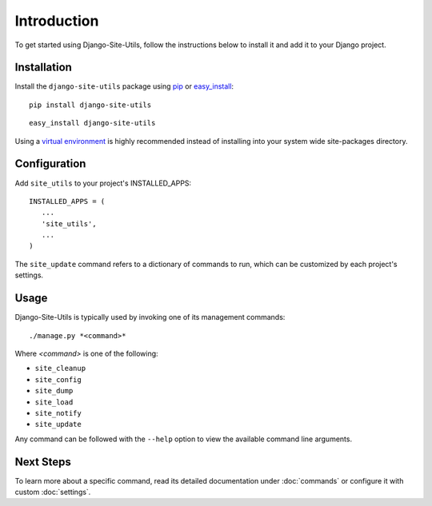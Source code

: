 Introduction
============

To get started using Django-Site-Utils, follow the instructions below to
install it and add it to your Django project.

Installation
------------

Install the ``django-site-utils`` package using `pip <http://www.pip-installer.org/>`_ or
`easy_install <http://packages.python.org/distribute/easy_install.html>`_::

   pip install django-site-utils

::

   easy_install django-site-utils

Using a `virtual environment <http://www.virtualenv.org/>`_ is highly
recommended instead of installing into your system wide site-packages
directory.

Configuration
-------------

Add ``site_utils`` to your project's INSTALLED_APPS::

    INSTALLED_APPS = (
       ...
       'site_utils',
       ...
    )

The ``site_update`` command refers to a dictionary of commands to run,
which can be customized by each project's settings.

Usage
-----

Django-Site-Utils is typically used by invoking one of its management commands::

    ./manage.py *<command>*

Where *<command>* is one of the following:

* ``site_cleanup``
* ``site_config``
* ``site_dump``
* ``site_load``
* ``site_notify``
* ``site_update``

Any command can be followed with the ``--help`` option to view the available
command line arguments.

Next Steps
----------

To learn more about a specific command, read its detailed documentation under
:doc:`commands` or configure it with custom :doc:`settings`.
